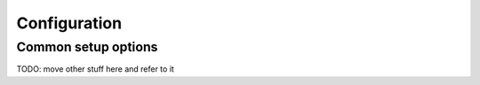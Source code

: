 .. _configuration:

=============
Configuration
=============

Common setup options
********************

TODO:  move other stuff here and refer to it
